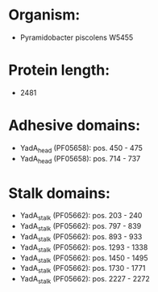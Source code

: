 * Organism:
- Pyramidobacter piscolens W5455
* Protein length:
- 2481
* Adhesive domains:
- YadA_head (PF05658): pos. 450 - 475
- YadA_head (PF05658): pos. 714 - 737
* Stalk domains:
- YadA_stalk (PF05662): pos. 203 - 240
- YadA_stalk (PF05662): pos. 797 - 839
- YadA_stalk (PF05662): pos. 893 - 933
- YadA_stalk (PF05662): pos. 1293 - 1338
- YadA_stalk (PF05662): pos. 1450 - 1495
- YadA_stalk (PF05662): pos. 1730 - 1771
- YadA_stalk (PF05662): pos. 2227 - 2272

